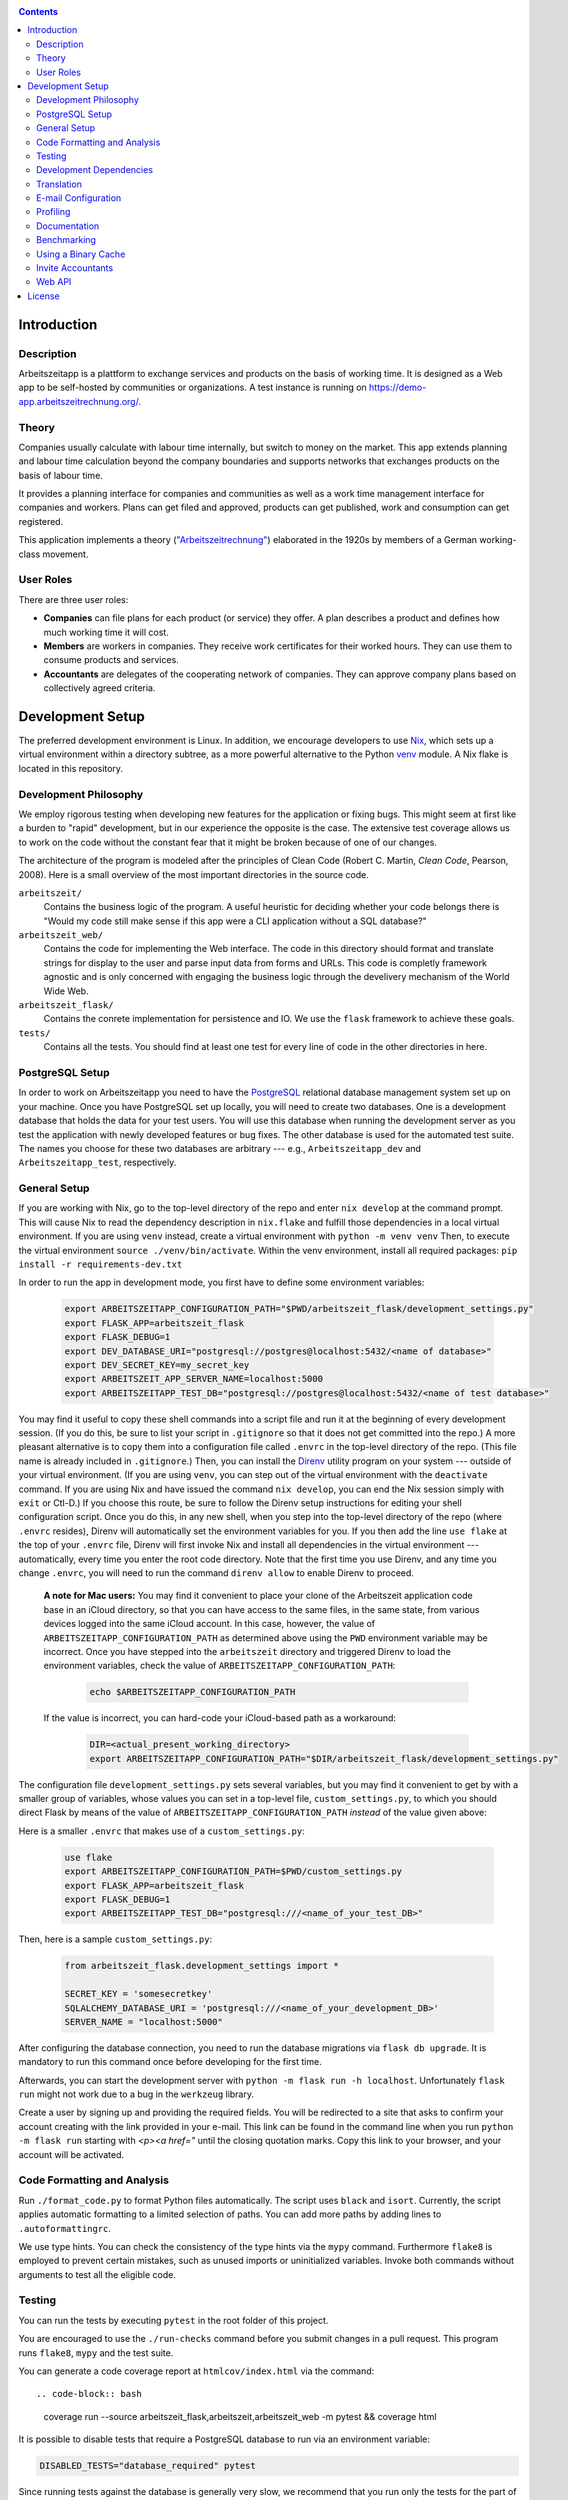 |Generic badge|

.. |Generic badge| image:: https://github.com/arbeitszeit/arbeitszeitapp/actions/workflows/python-app.yml/badge.svg
   :target: https://github.com/arbeitszeit/arbeitszeitapp/actions/workflows/python-app.yml

.. contents ::

.. start-introduction-do-not-delete

Introduction
============

Description
------------

Arbeitszeitapp is a plattform to exchange services and products on the
basis of working time. It is designed as a Web app to be self-hosted by communities
or organizations. A test instance is running on
https://demo-app.arbeitszeitrechnung.org/.


Theory
-----------

Companies usually calculate with labour time internally, but switch to
money on the market. This app extends planning and labour time
calculation beyond the company boundaries and supports networks that
exchanges products on the basis of labour time.

It provides a planning interface for companies and communities as well
as a work time management interface for companies and workers.  Plans can get
filed and approved, products can get published, work and consumption can get registered.

This application implements a theory (`"Arbeitszeitrechnung"
<https://aaap.be/Pages/Transition-en-Fundamental-Principles-1930.html>`_)
elaborated in the 1920s by members of a German working-class movement.


User Roles
----------

There are three user roles:

* **Companies** can file plans for each product (or service) they
  offer. A plan describes a product and defines how much working time
  it will cost.

* **Members** are workers in companies. They receive work certificates
  for their worked hours. They can use them to consume products and 
  services.

* **Accountants** are delegates of the cooperating network of
  companies. They can approve company plans based on collectively
  agreed criteria.

.. end-introduction-do-not-delete

.. start-development-setup-do-not-delete

Development Setup
=================

The preferred development environment is Linux. In addition, we encourage 
developers to use `Nix <https://nixos.org>`_, which sets up a virtual 
environment within a directory subtree, as a more powerful alternative 
to the Python `venv <https://docs.python.org/3/library/venv.html>`_ module.
A Nix flake is located in this repository.


Development Philosophy
-----------------------

We employ rigorous testing when developing new features for the
application or fixing bugs.  This might seem at first like a burden to 
"rapid" development, but in our experience the opposite is the case.
The extensive test coverage allows us to work on the code without the
constant fear that it might be broken because of one of our changes.

The architecture of the program is modeled after the principles of
Clean Code (Robert C. Martin, *Clean Code*, Pearson, 2008).  Here 
is a small overview of the most important
directories in the source code.

``arbeitszeit/``
    Contains the business logic of the program.  A useful heuristic for
    deciding whether your code belongs there is "Would my code still
    make sense if this app were a CLI application without a SQL
    database?"

``arbeitszeit_web/``
    Contains the code for implementing the Web interface.  The code in
    this directory should format and translate strings for display to
    the user and parse input data from forms and URLs.  This code is
    completly framework agnostic and is only concerned with engaging
    the business logic through the develivery mechanism of the World
    Wide Web.

``arbeitszeit_flask/``
    Contains the conrete implementation for persistence and IO.  We
    use the ``flask`` framework to achieve these goals.

``tests/``
   Contains all the tests.  You should find at least one test for
   every line of code in the other directories in here.


PostgreSQL Setup
-------------------

In order to work on Arbeitszeitapp you need to have the `PostgreSQL
<https://www.postgresql.org>`_ relational
database management system set up on your machine.  Once you have
PostgreSQL set up locally, you will need to create two databases.
One is a development database that holds the data for your test 
users.  You will use this database when running the
development server as you test the application with newly developed
features or bug fixes.  The other database is used for the automated
test suite. The names you choose for these two databases are arbitrary 
--- e.g., ``Arbeitszeitapp_dev`` and ``Arbeitszeitapp_test``, respectively.


General Setup
-------------

If you are working with Nix, go to the top-level directory of the repo
and enter ``nix develop`` at the command prompt.  This will cause Nix to 
read the dependency description in ``nix.flake`` and fulfill those
dependencies in a local virtual environment.  If you are using ``venv``
instead, create a virtual environment with ``python -m venv venv``
Then, to execute the virtual environment ``source ./venv/bin/activate``.
Within the venv environment, install all required packages: 
``pip install -r requirements-dev.txt``

In order to run the app in development mode, you first have to define some
environment variables:

    .. code-block:: bash

     export ARBEITSZEITAPP_CONFIGURATION_PATH="$PWD/arbeitszeit_flask/development_settings.py"
     export FLASK_APP=arbeitszeit_flask
     export FLASK_DEBUG=1
     export DEV_DATABASE_URI="postgresql://postgres@localhost:5432/<name of database>"
     export DEV_SECRET_KEY=my_secret_key
     export ARBEITSZEIT_APP_SERVER_NAME=localhost:5000
     export ARBEITSZEITAPP_TEST_DB="postgresql://postgres@localhost:5432/<name of test database>"

You may find it useful to copy these shell commands into a script file and 
run it at the beginning of every development session.  (If you do this, be sure
to list your script in ``.gitignore`` so that it does not get committed into 
the repo.) A more pleasant alternative is to copy them into a configuration
file called ``.envrc`` in the top-level directory of the repo.  (This file name
is already included in ``.gitignore``.)  Then, you can install the `Direnv
<https://direnv.net>`_
utility program on your system --- outside of your virtual environment.  (If you
are using ``venv``, you can step out of the virtual environment with the ``deactivate``
command.  If you are using Nix and have issued the command ``nix develop``, you can
end the Nix session simply with ``exit`` or Ctl-D.) If you choose this route, be 
sure to follow the Direnv setup instructions for editing your shell configuration
script.  Once you do this, in any new shell, when you step into the top-level
directory of the repo (where ``.envrc`` resides), Direnv will automatically 
set the environment variables for you.  If you then add the line ``use flake`` 
at the top of your ``.envrc`` file, Direnv will first invoke Nix and install 
all dependencies in the virtual environment ---
automatically, every time you enter the root code directory. Note that the
first time you use Direnv, and any time you change ``.envrc``, you will need
to run the command ``direnv allow`` to enable Direnv to proceed.

    **A note for Mac users:**  You may find it convenient to place your clone
    of the Arbeitszeit application code base in an iCloud directory, so that 
    you can have access to the same files, in the same state, from various devices
    logged into the same iCloud account.  In this case, however, the value of 
    ``ARBEITSZEITAPP_CONFIGURATION_PATH`` as determined above using the ``PWD`` 
    environment variable may be incorrect. Once you have stepped into the 
    ``arbeitszeit`` directory and triggered Direnv to load the environment 
    variables, check the value of ``ARBEITSZEITAPP_CONFIGURATION_PATH``:
    
        .. code-block:: bash
    
         echo $ARBEITSZEITAPP_CONFIGURATION_PATH
    
    If the value is incorrect, you can hard-code your iCloud-based path as a workaround:
    
        .. code-block:: bash
    
         DIR=<actual_present_working_directory>
         export ARBEITSZEITAPP_CONFIGURATION_PATH="$DIR/arbeitszeit_flask/development_settings.py"

The configuration file ``development_settings.py`` sets several variables, but you
may find it convenient to get by with a smaller group of variables, whose values 
you can set in a top-level file, ``custom_settings.py``, to which you should direct
Flask by means of the value of ``ARBEITSZEITAPP_CONFIGURATION_PATH`` *instead*
of the value given above:

Here is a smaller ``.envrc`` that makes use of a ``custom_settings.py``:

    .. code-block:: bash

     use flake
     export ARBEITSZEITAPP_CONFIGURATION_PATH=$PWD/custom_settings.py
     export FLASK_APP=arbeitszeit_flask
     export FLASK_DEBUG=1
     export ARBEITSZEITAPP_TEST_DB="postgresql:///<name_of_your_test_DB>"

Then, here is a sample ``custom_settings.py``:

    .. code-block:: bash

     from arbeitszeit_flask.development_settings import *
     
     SECRET_KEY = 'somesecretkey'
     SQLALCHEMY_DATABASE_URI = 'postgresql:///<name_of_your_development_DB>'
     SERVER_NAME = "localhost:5000"

After configuring the database connection, you need to run the database
migrations via ``flask db upgrade``. It is mandatory to run this command 
once before developing for the first time.

Afterwards, you can start the development server with ``python -m flask
run -h localhost``.  Unfortunately ``flask run`` might not work due to
a bug in the ``werkzeug`` library.

Create a user by signing up and providing the required fields.  You
will be redirected to a site that asks to confirm your account
creating with the link provided in your e-mail.  This link can be found
in the command line when you run ``python -m flask run`` starting with
*<p><a href="* until the closing quotation marks.  Copy this link to your
browser, and your account will be activated.


Code Formatting and Analysis
-----------------------------

Run ``./format_code.py`` to format Python files automatically. 
The script uses ``black`` and
``isort``.  Currently, the script applies automatic
formatting to a limited selection of paths.  You can add more paths by
adding lines to ``.autoformattingrc``.


We use type hints.  You can check the consistency of the type hints
via the ``mypy`` command. Furthermore ``flake8`` is employed to
prevent certain mistakes, such as unused imports or
uninitialized variables. Invoke both commands without arguments to
test all the eligible code.


Testing
-------

You can run the tests by executing ``pytest`` in the root folder
of this project.

You are encouraged to use the ``./run-checks`` command before you
submit changes in a pull request.  This program runs ``flake8``,
``mypy`` and the test suite.

You can generate a code coverage report at ``htmlcov/index.html`` via
the command::

.. code-block:: bash

    coverage run --source arbeitszeit_flask,arbeitszeit,arbeitszeit_web -m pytest && coverage html

It is possible to disable tests that require a PostgreSQL database to
run via an environment variable:

.. code-block:: bash

  DISABLED_TESTS="database_required" pytest

Since running tests against the database is generally very slow, we
recommend that you run only the tests for the part of the application 
on which you are working.  For example, if you are working on the business 
logic, you can use the following command to quickly run all the use case 
tests:

.. code-block:: bash

  pytest tests/use_cases

When you feel confident about your changes, and you want to run all the
tests, you can do so by executing ``./run-checks``, which will run all
tests that need to pass before your code reviewers can consider merging 
your change into the main development branch.

Development Dependencies
------------------------

We use Nix to manage the development dependencies of
``arbeitszeitapp``. We try to leverage ``nixpkgs`` as a source for our
development dependencies as much as possible, so as to reduce the required
maintenance effort. Some packages, however, are currently managed outside
of ``nixpkgs``, through custom mechanisms. The Python program
``arbeitszeit_development/update_dependencies.py`` automates this
custom package management as much as possible. You can update the
development dependencies via ``python -m
arbeitszeit_development.update_dependencies``.


Translation
-----------

We use `Flask-Babel <https://python-babel.github.io/flask-babel/>`_ for translation.

#. Add a new language:

   .. code-block::  bash

    python setup.py init_catalog -l LANGUAGE_CODE


#. Add the new language to the LANGUAGES variable in
   ``arbeitszeit_flask/configuration_base.py``.

#. Mark translatable, user-facing strings in the code.

   In Python files, use the following code:

   .. code-block:: bash

    translator.gettext(message: str)
    translator.pgettext(comment: str, message: str)
    translator.ngettext(self, singular: str, plural: str, n: Number)

   In Jinja templates, use the following code:

   .. code-block:: bash

    gettext(message: str)
    ngettext(singular: str, plural: str, n)


#. Parse code for translatable strings (create a ``.pot`` file):

    .. code-block:: bash

     python setup.py extract_messages


#. Update language-specific ``.po`` files:

   .. code-block::  bash

     python setup.py update_catalog


#.	Translate language-specific ``.po`` files. For translation programs, see `this page <https://www.gnu.org/software/trans-coord/manual/web-trans/html_node/PO-Editors.html>`_


#. Compile translation files (.mo-files):

   .. code-block::  bash

    python setup.py compile_catalog


E-mail Configuration
--------------------

There are two e-mail backend implementations available.  One
implementation is meant for production using ``flask_mail``.
The other one, meant for development, is used by default.  To choose the e-mail
backend, set the ``MAIL_BACKEND`` variable in your flask configuration
appropriately:

* ``MAIL_BACKEND = "flask_mail"`` to use the production backend.
* ``MAIL_BACKEND`` with any other value to use the development backend.

See the `flask mail documentation
<https://pythonhosted.org/Flask-Mail/>`_ on how to configure the
production backend.

Profiling
---------

This project uses ``flask_profiler`` to provided a very basic
graphical user interface for response times.  More in-depth profiling
information is printed to ``stdout`` (the terminal) when detailed
debugging is enabled. Run the following in the same terminal as where you
start the development server to enable detailed profiling:

   .. code-block:: bash

    export DEBUG_DETAILS=true


Documentation
-------------

Run:

   .. code-block:: bash

    make html

in the root folder of the project to generate developer documentation,
including auto-generated API docs.  Open the documentation in your
browser at ``build/html/index.html``. The HTML code is generated from
the top-level file ``README.rst``, which serves as the source of truth.

Regenerate the API docs via:

    .. code-block:: bash

     ./regenerate-api-docs

Benchmarking
------------

Included in the source code for this project is a rudimentary
framework for testing the running time of our code, called
``arbeitszeit_benchmark``.  You can run all the benchmarks via
``python -m arbeitszeit_benchmark``.  This benchmarking tool can be
used to compare runtime characteristics across changes to the codebase. 
A contributor to the ``arbeitszeitapp`` might want to compare
the results of those benchmarks from the master branch to the results
from their changes. The output of this tool is in JSON.

Using a Binary Cache
--------------------

You can access the binary cache hosted on `cachix
<https://www.cachix.org/>`_ in your development environment if you are
using Nix to manage your development environment. The binary cache
is called "arbeitszeit".  Check the `cachix docs
<https://docs.cachix.org/getting-started#using-binaries-with-nix>`_ on
how to set this up locally.  The benefit of this for you is that you
can avoid building dependencies that are already built once in the 
continuous integration (CI) pipeline.

Invite Accountants
-------------------

When manually filing plans in the development environment, you need 
at least one accountant to approve these files. You can invite 
accountants from the terminal, using the following command:

  .. code-block:: bash

   flask invite-accountant example@mail.de

An invitation mail will be printed to ``stdout`` containing an invite link.


Web API
--------

We are currently developing a JSON Web API that provides access to 
core features of Arbeitszeitapp. Its OpenAPI specification can be 
found in `/api/v1/doc/`

.. end-development-setup-do-not-delete

.. start-license-do-not-delete

License
=======

All source code is distributed under the conditions of the APGL.  For
the full license text, see the file ``LICENSE`` contained in this
repository.

.. end-license-do-not-delete
